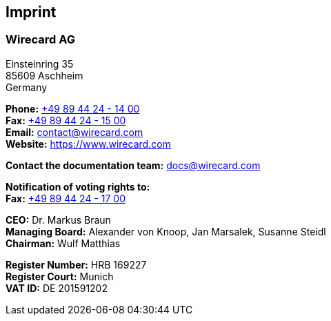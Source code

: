 [#Imprint]
== Imprint

[discrete]
=== Wirecard AG

Einsteinring 35 +
85609 Aschheim +
Germany

*Phone:* link:tel:+498944241400[+49 89 44 24 - 14 00]  +
*Fax:* link:tel:+498944241500[+49 89 44 24 - 15 00] +
*Email:* contact@wirecard.com +
*Website:* https://www.wirecard.com +

*Contact the documentation team:* docs@wirecard.com


*Notification of voting rights to:* +
*Fax:* link:tel:+498944241700[+49 89 44 24 - 17 00]

*CEO:* Dr. Markus Braun +
*Managing Board:* Alexander von Knoop, Jan Marsalek, Susanne Steidl +
*Chairman:* Wulf Matthias +

*Register Number:* HRB 169227 +
*Register Court:* Munich +
*VAT ID:* DE 201591202
